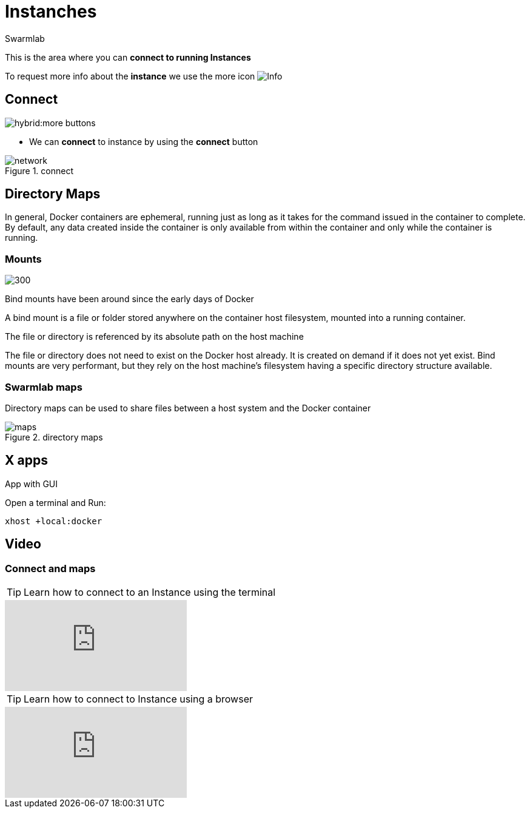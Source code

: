 = Instanches
Swarmlab
:idprefix:
:idseparator: -
:!example-caption:
:!table-caption:
:page-pagination:
:experimental:


This is the area where you can *connect to running Instances*

To request more info about the *instance* we use the more icon
image:hybrid:more.png[Info]

== Connect

image:hybrid:more-buttons.png[float=right]

* We can *connect* to instance by using the btn:[connect] button 

.connect
image::hybrid:manage-instanches-connect.png[network,float=center]

== Directory Maps

In general, Docker containers are ephemeral, running just as long as it takes for the command issued in the container to complete. By default, any data created inside the container is only available from within the container and only while the container is running.

=== Mounts

image:hybrid:types-of-mounts-volume.png[300,float=right]

Bind mounts have been around since the early days of Docker

A bind mount is a file or folder stored anywhere on the container host filesystem, mounted into a running container. 

The file or directory is referenced by its absolute path on the host machine

The file or directory does not need to exist on the Docker host already. It is created on demand if it does not yet exist. Bind mounts are very performant, but they rely on the host machine’s filesystem having a specific directory structure available.

=== Swarmlab maps

Directory maps can be used to share files between a host system and the Docker container

.directory maps
image::hybrid:manage-instanches-maps.png[maps,float=center]



== X apps

App with GUI

Open a terminal and Run:

[source,bash]
----
xhost +local:docker
----

== Video

=== Connect and maps

**** 
TIP: Learn how to connect to an Instance using the terminal 

video::564842745[vimeo]

TIP: Learn how to connect to Instance using a browser

video::564844891[vimeo]
****

